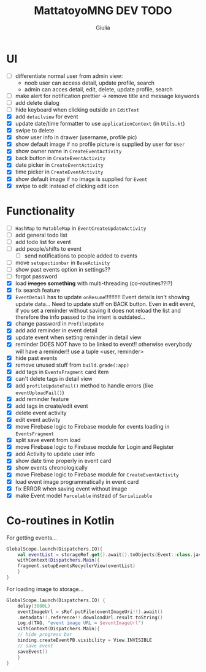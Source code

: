 #+TITLE: MattatoyoMNG DEV TODO
#+AUTHOR: Giulia
* UI
- [ ] differentiate normal user from admin view:
  - noob user can access detail, update profile, search
  - admin can acces detail, edit, delete, update profile, search
- [ ] make alert for notification prettier -> remove title and message keywords
- [ ] add delete dialog
- [ ] hide keyboard when clicking outside an =EditText=
- [X] add =detailview= for event
- [X] update date/time formatter to use =applicationContext= (in =Utils.kt=)
- [X] swipe to delete
- [X] show user info in drawer (username, profile pic)
- [X] show default image if no profile picture is supplied by user for =User=
- [X] show owner name in =CreateEventActivity=
- [X] back button in =CreateEventActivity=
- [X] date picker in =CreateEventActivity=
- [X] time picker in =CreateEventActivity=
- [X] show default image if no image is supplied for =Event=
- [X] swipe to edit instead of clicking edit icon

* Functionality
- [ ] =HashMap= to =MutableMap= in =EventCreateUpdateActivity=
- [ ] add general todo list
- [ ] add todo list for event
- [ ] add people/shifts to event
  - [ ] send notifications to people added to events
- [ ] move =setupactionbar= in =BaseActivity=
- [ ] show past events option in settings??
- [ ] forgot password
- [X] load +images+ *something* with multi-threading (co-routines??!?)
- [X] fix search feature
- [X] =EventDetail= has to update =onResume=!!!!!!!!!! Event details isn't showing update data... Need to update stuff on BACK button. Even in edit event, if you set a reminder without saving it does not reload the list and therefore the info passed to the intent is outdated...
- [X] change password in =ProfileUpdate=
- [X] add add reminder in event detail
- [X] update event when setting reminder in detail view
- [X] reminder DOES NOT have to be linked to event!! otherwise everybody will have a reminder!! use a tuple <user, reminder>
- [X] hide past events
- [X] remove unused stuff from =build.grade(:app)=
- [X] add tags in =EventsFragment= card item
- [X] can't delete tags in detail view
- [X] add =profileUpdateFail()= method to handle errors (like =eventUploadFail()=)
- [X] add reminder feature
- [X] add tags in create/edit event
- [X] delete event activity
- [X] edit event activity
- [X] move Firebase logic to Firebase module for events loading in =EventsFragment=
- [X] split save event from load
- [X] move Firebase logic to Firebase module for Login and Register
- [X] add Activity to update user info
- [X] show date time properly in event card
- [X] show events chronologically
- [X] move Firebase logic to Firebase module for =CreateEventActivity=
- [X] load event image programmatically in event card
- [X] fix ERROR when saving event without image
- [X] make Event model =Parcelable= instead of =Serializable=


* Co-routines in Kotlin
For getting events...
#+begin_src kotlin
  GlobalScope.launch(Dispatchers.IO){
      val eventList = storageRef.get().await().toObjects(Event::class.java)
      withContext(Dispatchers.Main){
	  fragment.setupEventsRecyclerView(eventList)
      }
  }
#+end_src
For loading image to storage...
#+begin_src kotlin
  GlobalScope.launch(Dispatchers.IO) {
      delay(3000L)
      eventImageUrl = sRef.putFile(eventImageUri!!).await()
	  .metadata!!.reference!!.downloadUrl.result.toString()
      Log.d(TAG, "event image URL = $eventImageUrl")
      withContext(Dispatchers.Main){
	  // hide progress bar
	  binding.createEventPB.visibility = View.INVISIBLE
	  // save event
	  saveEvent()
      }
  }

#+end_src
